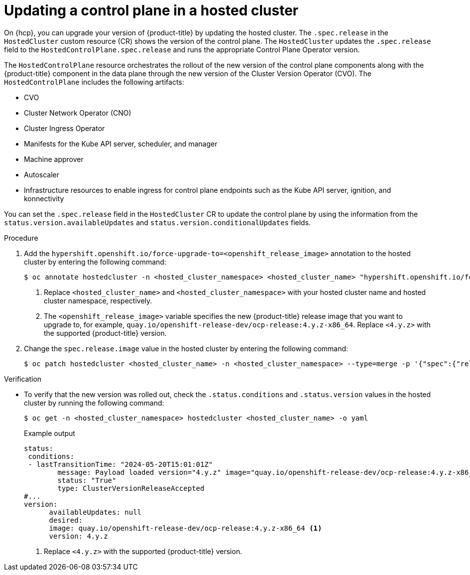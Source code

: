 // Module included in the following assemblies:
//
// * hosted_control_planes/hcp-updating.adoc

:_mod-docs-content-type: PROCEDURE
[id="hcp-update-ocp-hc_{context}"]
= Updating a control plane in a hosted cluster

On {hcp}, you can upgrade your version of {product-title} by updating the hosted cluster. The `.spec.release` in the `HostedCluster` custom resource (CR) shows the version of the control plane. The `HostedCluster` updates the `.spec.release` field to the `HostedControlPlane.spec.release` and runs the appropriate Control Plane Operator version.

The `HostedControlPlane` resource orchestrates the rollout of the new version of the control plane components along with the {product-title} component in the data plane through the new version of the Cluster Version Operator (CVO). The `HostedControlPlane` includes the following artifacts:

* CVO
* Cluster Network Operator (CNO)
* Cluster Ingress Operator
* Manifests for the Kube API server, scheduler, and manager
* Machine approver
* Autoscaler
* Infrastructure resources to enable ingress for control plane endpoints such as the Kube API server, ignition, and konnectivity

You can set the `.spec.release` field in the `HostedCluster` CR to update the control plane by using the information from the `status.version.availableUpdates` and `status.version.conditionalUpdates` fields.

.Procedure

. Add the `hypershift.openshift.io/force-upgrade-to=<openshift_release_image>` annotation to the hosted cluster by entering the following command:
+
[source,terminal]
----
$ oc annotate hostedcluster -n <hosted_cluster_namespace> <hosted_cluster_name> "hypershift.openshift.io/force-upgrade-to=<openshift_release_image>" --overwrite <1> <2>
----
+
<1> Replace `<hosted_cluster_name>` and `<hosted_cluster_namespace>` with your hosted cluster name and hosted cluster namespace, respectively.
<2> The `<openshift_release_image>` variable specifies the new {product-title} release image that you want to upgrade to, for example, `quay.io/openshift-release-dev/ocp-release:4.y.z-x86_64`. Replace `<4.y.z>` with the supported {product-title} version.


. Change the `spec.release.image` value in the hosted cluster by entering the following command:
+
[source,terminal]
----
$ oc patch hostedcluster <hosted_cluster_name> -n <hosted_cluster_namespace> --type=merge -p '{"spec":{"release":{"image":"<openshift_release_image>"}}}'
----


.Verification

* To verify that the new version was rolled out, check the `.status.conditions` and `.status.version` values in the hosted cluster by running the following command:
+
[source,terminal]
----
$ oc get -n <hosted_cluster_namespace> hostedcluster <hosted_cluster_name> -o yaml
----
+
.Example output
[source,yaml]
----
status:
 conditions:
 - lastTransitionTime: "2024-05-20T15:01:01Z"
        message: Payload loaded version="4.y.z" image="quay.io/openshift-release-dev/ocp-release:4.y.z-x86_64" <1>
        status: "True"
        type: ClusterVersionReleaseAccepted
#...
version:
      availableUpdates: null
      desired:
      image: quay.io/openshift-release-dev/ocp-release:4.y.z-x86_64 <1>
      version: 4.y.z
----
<1> Replace `<4.y.z>` with the supported {product-title} version.
